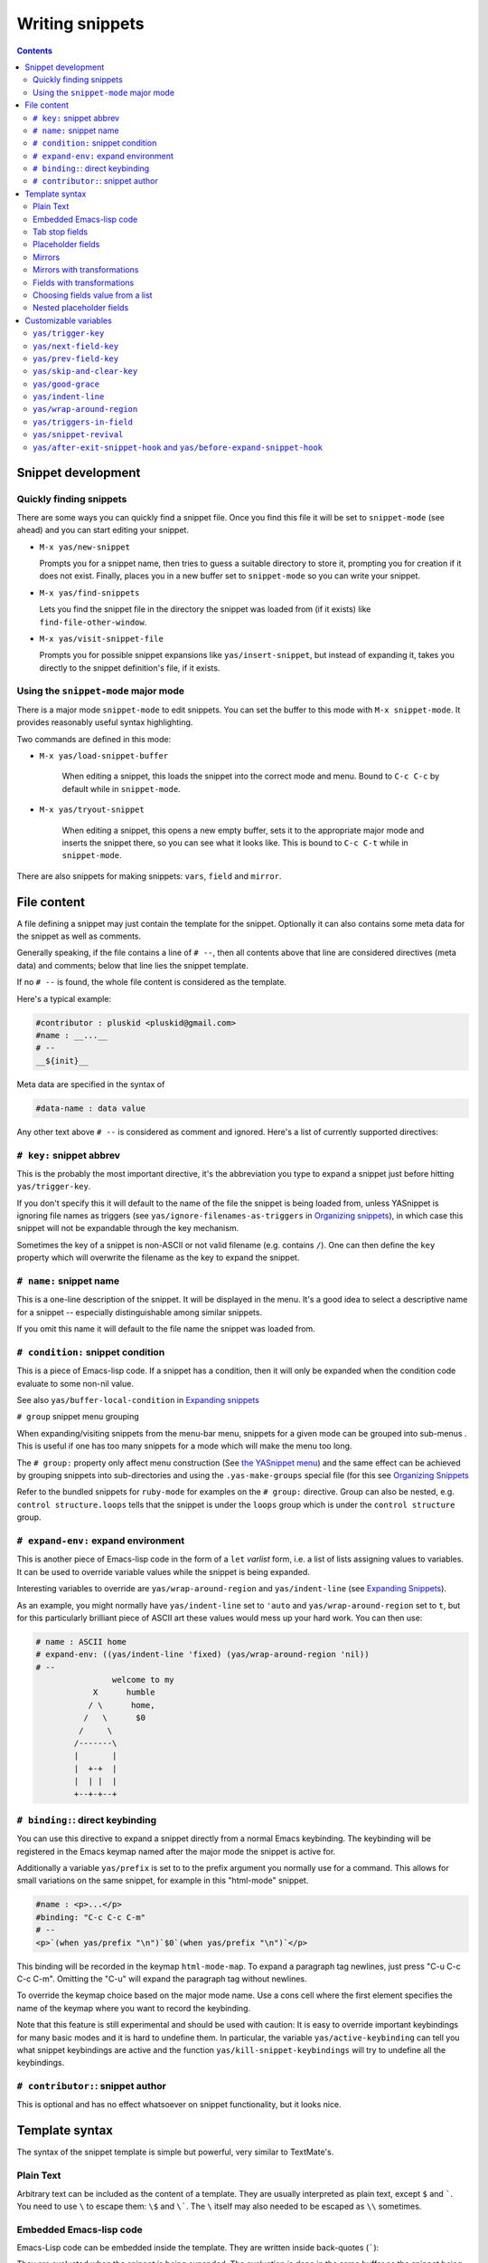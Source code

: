 ================
Writing snippets
================

.. _Organizing Snippets: snippet-organization.html
.. _Expanding Snippets: snippet-expansion.html
.. _Writing Snippets: snippet-development.html
.. _The YASnippet Menu: snippet-menu.html

.. contents::

Snippet development
===================

Quickly finding snippets
------------------------

There are some ways you can quickly find a snippet file. Once you find
this file it will be set to ``snippet-mode`` (see ahead) and you can
start editing your snippet.

* ``M-x yas/new-snippet``

  Prompts you for a snippet name, then tries to guess a suitable
  directory to store it, prompting you for creation if it does not
  exist. Finally, places you in a new buffer set to ``snippet-mode``
  so you can write your snippet.

* ``M-x yas/find-snippets``

  Lets you find the snippet file in the directory the snippet was
  loaded from (if it exists) like ``find-file-other-window``.

* ``M-x yas/visit-snippet-file``

  Prompts you for possible snippet expansions like
  ``yas/insert-snippet``, but instead of expanding it, takes you
  directly to the snippet definition's file, if it exists.


Using the ``snippet-mode`` major mode
-------------------------------------

There is a major mode ``snippet-mode`` to edit snippets. You can set
the buffer to this mode with ``M-x snippet-mode``. It provides
reasonably useful syntax highlighting.

Two commands are defined in this mode:

* ``M-x yas/load-snippet-buffer``

    When editing a snippet, this loads the snippet into the correct
    mode and menu. Bound to ``C-c C-c`` by default while in
    ``snippet-mode``.

* ``M-x yas/tryout-snippet``

    When editing a snippet, this opens a new empty buffer, sets it to
    the appropriate major mode and inserts the snippet there, so you
    can see what it looks like. This is bound to ``C-c C-t`` while in
    ``snippet-mode``.

There are also snippets for making snippets: ``vars``, ``field`` and
``mirror``.

File content
============

A file defining a snippet may just contain the template for the
snippet. Optionally it can also contains some meta data for the
snippet as well as comments.

Generally speaking, if the file contains a line of ``# --``, then all
contents above that line are considered directives (meta data) and
comments; below that line lies the snippet template.

If no ``# --`` is found, the whole file content is considered as the
template.

Here's a typical example:

.. sourcecode:: text

  #contributor : pluskid <pluskid@gmail.com>
  #name : __...__
  # --
  __${init}__

Meta data are specified in the syntax of

.. sourcecode:: text

  #data-name : data value

Any other text above ``# --`` is considered as comment and
ignored. Here's a list of currently supported directives:

``# key:`` snippet abbrev
--------------------------

This is the probably the most important directive, it's the
abbreviation you type to expand a snippet just before hitting
``yas/trigger-key``.

If you don't specify this it will default to the name of the file the
snippet is being loaded from, unless YASnippet is ignoring file names
as triggers (see ``yas/ignore-filenames-as-triggers`` in `Organizing
snippets`_), in which case this snippet
will not be expandable through the key mechanism.

Sometimes the key of a snippet is non-ASCII or not valid filename
(e.g. contains ``/``). One can then define the ``key`` property which
will overwrite the filename as the key to expand the snippet.

``# name:`` snippet name
------------------------

This is a one-line description of the snippet. It will be displayed in
the menu. It's a good idea to select a descriptive name for a
snippet -- especially distinguishable among similar snippets.

If you omit this name it will default to the file name the snippet was
loaded from.


``# condition:`` snippet condition
----------------------------------
This is a piece of Emacs-lisp code. If a snippet has a condition, then it
will only be expanded when the condition code evaluate to some non-nil
value.

See also ``yas/buffer-local-condition`` in `Expanding snippets`_



``# group`` snippet menu grouping

When expanding/visiting snippets from the menu-bar menu, snippets for a
given mode can be grouped into sub-menus . This is useful if one has
too many snippets for a mode which will make the menu too
long.

The ``# group:`` property only affect menu construction (See `the
YASnippet menu`_) and the same effect can be achieved by grouping
snippets into sub-directories and using the ``.yas-make-groups``
special file (for this see `Organizing Snippets`_


Refer to the bundled snippets for ``ruby-mode`` for examples on the
``# group:`` directive. Group can also be nested, e.g.  ``control
structure.loops`` tells that the snippet is under the ``loops`` group
which is under the ``control structure`` group.

``# expand-env:`` expand environment
------------------------------------

This is another piece of Emacs-lisp code in the form of a ``let`` *varlist*
form, i.e. a list of lists assigning values to variables. It can be
used to override variable values while the snippet is being expanded.

Interesting variables to override are ``yas/wrap-around-region`` and
``yas/indent-line`` (see `Expanding Snippets`_).


As an example, you might normally have ``yas/indent-line`` set to
``'auto`` and ``yas/wrap-around-region`` set to ``t``, but for this
particularly brilliant piece of ASCII art these values would mess up
your hard work. You can then use:

.. sourcecode:: text

  # name : ASCII home
  # expand-env: ((yas/indent-line 'fixed) (yas/wrap-around-region 'nil))
  # --
                  welcome to my
              X      humble
             / \      home,
            /   \      $0
           /     \
          /-------\
          |       |
          |  +-+  |
          |  | |  |
          +--+-+--+

``# binding:``: direct keybinding
---------------------------------

You can use this directive to expand a snippet directly from a normal
Emacs keybinding. The keybinding will be registered in the Emacs
keymap named after the major mode the snippet is active
for. 

Additionally a variable ``yas/prefix`` is set to to the prefix
argument you normally use for a command. This allows for small
variations on the same snippet, for example in this "html-mode"
snippet.

.. sourcecode:: text

  #name : <p>...</p>
  #binding: "C-c C-c C-m"
  # --
  <p>`(when yas/prefix "\n")`$0`(when yas/prefix "\n")`</p>

This binding will be recorded in the keymap ``html-mode-map``. To
expand a paragraph tag newlines, just press "C-u C-c C-c
C-m". Omitting the "C-u" will expand the paragraph tag without
newlines.

To override the keymap choice based on the major mode name. Use a cons
cell where the first element specifies the name of the keymap where
you want to record the keybinding.

.. sourcecode:: text
  #name : <p>...</p>
  #binding: (rinari-minor-mode-map . "C-c C-c C-m")
  # --
  <p>`(when yas/prefix "\n")`$0`(when yas/prefix "\n")`</p>

Note that this feature is still experimental and should be used with
caution: It is easy to override important keybindings for many basic
modes and it is hard to undefine them. In particular, the variable
``yas/active-keybinding`` can tell you what snippet keybindings are
active and the function ``yas/kill-snippet-keybindings`` will try to
undefine all the keybindings.

``# contributor:``: snippet author
---------------------------------------------------

This is optional and has no effect whatsoever on snippet
functionality, but it looks nice.


Template syntax
===============

The syntax of the snippet template is simple but powerful, very
similar to TextMate's.

Plain Text
----------

Arbitrary text can be included as the content of a template. They are
usually interpreted as plain text, except ``$`` and `````. You need to
use ``\`` to escape them: ``\$`` and ``\```. The ``\`` itself may also
needed to be escaped as ``\\`` sometimes.

Embedded Emacs-lisp code
------------------------

Emacs-Lisp code can be embedded inside the template. They are written
inside back-quotes (`````):

They are evaluated when the snippet is being expanded. The evaluation
is done in the same buffer as the snippet being expanded. Here's an
example for ``c-mode`` to calculate the header file guard dynamically:

.. sourcecode:: text

  #ifndef ${1:_`(upcase (file-name-nondirectory (file-name-sans-extension (buffer-file-name))))`_H_}
  #define $1

  $0

  #endif /* $1 */

From version 0.6.0, snippets expansions are run with some special
Emacs-lisp variables bound. One of this is ``yas/selected-text``. You
can therefore define a snippet like:

.. sourcecode:: text

   for ($1;$2;$3) {
     `yas/selected-text`$0
   }

to "wrap" the selected region inside your recently inserted
snippet. Alternatively, you can also customize the variable
``yas/wrap-around-region`` to ``t`` which will do this automatically.

Tab stop fields
---------------

Tab stops are fields that you can navigate back and forth by ``TAB``
and ``S-TAB``. They are written by ``$`` followed with a
number. ``$0`` has the special meaning of the *exit point* of a
snippet. That is the last place to go when you've traveled all the
fields. Here's a typical example:

.. sourcecode:: text

  <div$1>
      $0
  </div>

Placeholder fields
------------------

Tab stops can have default values -- a.k.a placeholders. The syntax is
like this:

.. sourcecode:: text

  ${N:default value}

They acts as the default value for a tab stop. But when you firstly
type at a tab stop, the default value will be replaced by your
typing. The number can be omitted if you don't want to create
`mirrors`_ or `transformations`_ for this field.

.. _mirrors:

Mirrors
-------

We refer the tab stops with placeholders as a *field*. A field can have
mirrors. Its mirrors will get updated when you change the text of a
field. Here's an example:

.. sourcecode:: text

  \begin{${1:enumerate}}
      $0
  \end{$1}

When you type ``"document"`` at ``${1:enumerate}``, the word
``"document"`` will also be inserted at ``\end{$1}``. The best
explanation is to see the screencast(`YouTube
<http://www.youtube.com/watch?v=vOj7btx3ATg>`_ or `avi video
<http://yasnippet.googlecode.com/files/yasnippet.avi>`_).

The tab stops with the same number to the field act as its mirrors. If
none of the tab stops has an initial value, the first one is selected
as the field and others mirrors.

.. _transformations:

Mirrors with transformations
----------------------------

If the default value of a field starts with ``$``, then it is interpreted
as the transformation code instead of default value. A transformation
is some arbitrary Emacs-lisp code that will get evaluated in an environment
when the variable text is bind to the inputted text of the
field. Here's an example for Objective-C:

.. sourcecode:: text

  - (${1:id})${2:foo}
  {
      return $2;
  }

  - (void)set${2:$(capitalize text)}:($1)aValue
  {
      [$2 autorelease];
      $2 = [aValue retain];
  }
  $0

Look at ``${2:$(capitalize text)}``, it is a transformation instead of
a placeholder. The actual placeholder is at the first line:
``${2:foo}``. When you type text in ``${2:foo}``, the transformation
will be evaluated and the result will be placed there as the
transformed text. So in this example, if you type "baz" in the field,
the transformed text will be "Baz". This example is also available in
the screencast.

Another example is for ``rst-mode``. In reStructuredText, the document
title can be some text surrounded by "===" below and above. The "==="
should be at least as long as the text. So

.. sourcecode:: text

  =====
  Title
  =====

is a valid title but

.. sourcecode:: text

  ===
  Title
  ===

is not. Here's an snippet for rst title:

.. sourcecode:: text

  ${1:$(make-string (string-width text) ?\=)}
  ${1:Title}
  ${1:$(make-string (string-width text) ?\=)}

  $0

Fields with transformations
---------------------------

From version 0.6 on, you can also have lisp transformation inside
fields. These work mostly mirror transformations but are evaluated
when you first enter the field, after each change you make to the
field and also just before you exit the field.

The syntax is also a tiny bit different, so that the parser can
distinguish between fields and mirrors. In the following example

.. sourcecode:: text

  #define "${1:mydefine$(upcase yas/text)}"

``mydefine`` gets automatically upcased to ``MYDEFINE`` once you enter
the field. As you type text, it gets filtered through the
transformation every time.

Note that to tell this kind of expression from a mirror with a
transformation, YASnippet needs extra text between the ``:`` and the
transformation's ``$``. If you don't want this extra-text, you can use
two ``$``'s instead.

.. sourcecode:: text

  #define "${1:$$(upcase yas/text)}"

Please note that as soon as a transformation takes place, it changes
the value of the field and sets it its internal modification state to
``true``. As a consequence, the auto-deletion behaviour of normal
fields does not take place. This is by design.

Choosing fields value from a list
---------------------------------

As mentioned, the field transformation is invoked just after you enter
the field, and with some useful variables bound, notably
``yas/field-modified-p`` and ``yas/moving-away-p``. Because of this
feature you can place a transformation in the primary field that lets
you select default values for it.

The ``yas/choose-value`` does this work for you. For example:

.. sourcecode:: text

   <div align="${2:$$(yas/choose-value '("right" "center" "left"))}">
     $0
   </div>

See the definition of ``yas/choose-value`` to see how it was written
using the two variables. Also check out ``yas/verify-value`` for
another neat trick.

Nested placeholder fields
-------------------------

From version 0.6 on, you can also have nested placeholders of the type:

.. sourcecode:: text

   <div${1: id="${2:some_id}"}>$0</div>

This allows you to choose if you want to give this ``div`` an ``id``
attribute. If you tab forward after expanding it will let you change
"some_id" to whatever you like. Alternatively, you can just press
``C-d`` (which executes ``yas/skip-and-clear-or-delete-char``) and go
straight to the exit marker.

By the way, ``C-d`` will only clear the field if you cursor is at the
beginning of the field *and* it hasn't been changed yet. Otherwise, it
performs the normal Emacs ``delete-char`` command.

Customizable variables
======================

``yas/trigger-key``
-------------------

The key bound to ``yas/expand`` when function ``yas/minor-mode`` is
active.

Value is a string that is converted to the internal Emacs key
representation using ``read-kbd-macro``.

Default value is ``"TAB"``.

``yas/next-field-key``
----------------------

The key to navigate to next field when a snippet is active.

Value is a string that is converted to the internal Emacs key
representation using ``read-kbd-macro``.

Can also be a list of keys.

Default value is ``"TAB"``.

``yas/prev-field-key``
----------------------
  
The key to navigate to previous field when a snippet is active.

Value is a string that is converted to the internal Emacs key
representation using ``read-kbd-macro``.

Can also be a list of keys.

Default value is ``("<backtab>" "<S-tab>)"``.

``yas/skip-and-clear-key``
--------------------------

The key to clear the currently active field.

Value is a string that is converted to the internal Emacs key
representation using ``read-kbd-macro``.

Can also be a list of keys.

Default value is ``"C-d"``.

``yas/good-grace``
------------------

If non-nil, don't raise errors in inline Emacs-lisp evaluation inside
snippet definitions. An error string "[yas] error" is returned instead.

``yas/indent-line``
-------------------

The variable ``yas/indent-line`` controls the indenting. It is bound
to ``'auto`` by default, which causes your snippet to be indented
according to the mode of the buffer it was inserted in.

Another variable ``yas/also-auto-indent-first-line``, when non-nil
does exactly that :-).

To use the hard-coded indentation in your snippet template, set this
variable to ``fixed``.

To control indentation on a per-snippet basis, see also the directive
``# expand-env:`` in `Writing Snippets`_.

For backward compatibility with earlier versions of YASnippet, you can
also place a ``$>`` in your snippet, an ``(indent-according-to-mode)``
will be executed there to indent the line. This only takes effect when
``yas/indent-line`` is set to something other than ``'auto``.

.. sourcecode:: text

  for (${int i = 0}; ${i < 10}; ${++i})
  {$>
  $0$>
  }$>

``yas/wrap-around-region``
--------------------------

If non-nil, YASnippet will try to expand the snippet's exit marker
around the currently selected region. When this variable is set to t,
this has the same effect has using the ```yas/selected-text``` inline
evaluation.

Because on most systems starting to type deletes the currently region,
this works mostly with the ``yas/insert-snippet`` command.

However, when the value is of this variable is ``cua`` YASnippet will
additionally look-up any recently selected that you deleted by starting
typing. This allows you select a region, type a snippet key (deleting
the region), then press ``yas/trigger-key`` to see the deleted region
spring back to life inside your new snippet.

``yas/triggers-in-field``
--------------------------

If non-nil, ``yas/next-field-key`` can trigger stacked expansions,
that is a snippet expansion inside another snippet
expansion. Otherwise, ``yas/next-field-key`` just tries to move on to
the next field.

``yas/snippet-revival``
-----------------------

Non-nil means re-activate snippet fields after undo/redo.

``yas/after-exit-snippet-hook`` and ``yas/before-expand-snippet-hook``
----------------------------------------------------------------------

These hooks are called, respectively, before the insertion of a
snippet and after exiting the snippet. If you find any strange but
functional use for them, that's probably a design flaw in YASnippet,
so let us know.

..  LocalWords:  html YASnippet yas sourcecode pluskid init filenames filename
..  LocalWords:  env varlist keybinding keymap rinari ifndef upcase endif
..  LocalWords:  nondirectory autorelease aValue inline
